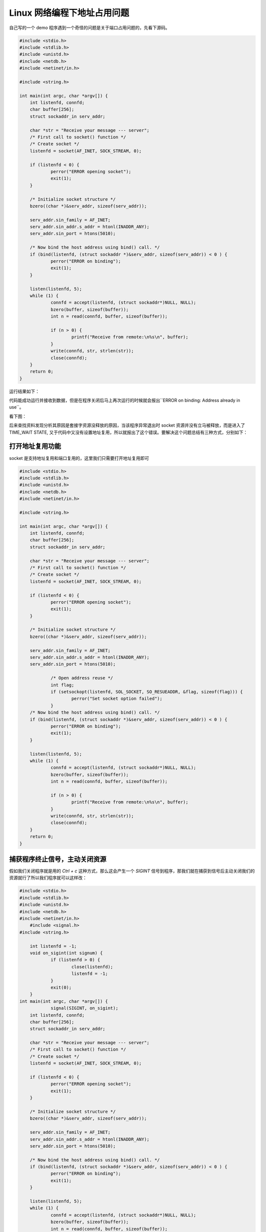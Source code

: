 Linux 网络编程下地址占用问题
================================

自己写的一个 demo 程序遇到一个奇怪的问题是关于端口占用问题的，先看下源码。

.. code:: c

    #include <stdio.h>
    #include <stdlib.h>
    #include <unistd.h>
    #include <netdb.h>
    #include <netinet/in.h>

    #include <string.h>

    int main(int argc, char *argv[]) {
    	int listenfd, connfd;
    	char buffer[256];
    	struct sockaddr_in serv_addr;

    	char *str = "Receive your message --- server";
    	/* First call to socket() function */
    	/* Create socket */
     	listenfd = socket(AF_INET, SOCK_STREAM, 0);

    	if (listenfd < 0) {
    		perror("ERROR opening socket");
    		exit(1);
    	}

    	/* Initialize socket structure */
    	bzero((char *)&serv_addr, sizeof(serv_addr));

    	serv_addr.sin_family = AF_INET;
    	serv_addr.sin_addr.s_addr = htonl(INADDR_ANY);
    	serv_addr.sin_port = htons(5010);

    	/* Now bind the host address using bind() call. */
    	if (bind(listenfd, (struct sockaddr *)&serv_addr, sizeof(serv_addr)) < 0 ) {
    		perror("ERROR on binding");
    		exit(1);
    	}

    	listen(listenfd, 5);
    	while (1) {
    		connfd = accept(listenfd, (struct sockaddr*)NULL, NULL);
    		bzero(buffer, sizeof(buffer));	
    		int n = read(connfd, buffer, sizeof(buffer));

    		if (n > 0) {
    			printf("Receive from remote:\n%s\n", buffer);
    		}
    		write(connfd, str, strlen(str));
    	        close(connfd);	
    	}
    	return 0;
    }

运行结果如下：

.. image:: _static/addr_already_used/recv.jpg

代码能成功运行并接收到数据，但是在程序关闭后马上再次运行的时候就会报出``ERROR on binding: Address already in use``。

看下图：

.. image:: _static/addr_already_used/error.jpg

后来查找资料发现分析其原因是套接字资源没释放的原因，当该程序异常退出时 socket 资源并没有立马被释放，而是进入了 TIME_WAIT STATE, 又于代码中又没有设置地址复用，所以就报出了这个错误。要解决这个问题总结有三种方式，分别如下：

打开地址复用功能
-------------------

socket 是支持地址复用和端口复用的，这里我们只需要打开地址复用即可

.. code:: c

    #include <stdio.h>
    #include <stdlib.h>
    #include <unistd.h>
    #include <netdb.h>
    #include <netinet/in.h>

    #include <string.h>

    int main(int argc, char *argv[]) {
    	int listenfd, connfd;
    	char buffer[256];
    	struct sockaddr_in serv_addr;

    	char *str = "Receive your message --- server";
    	/* First call to socket() function */
    	/* Create socket */
     	listenfd = socket(AF_INET, SOCK_STREAM, 0);

    	if (listenfd < 0) {
    		perror("ERROR opening socket");
    		exit(1);
    	}

    	/* Initialize socket structure */
    	bzero((char *)&serv_addr, sizeof(serv_addr));

    	serv_addr.sin_family = AF_INET;
    	serv_addr.sin_addr.s_addr = htonl(INADDR_ANY);
    	serv_addr.sin_port = htons(5010);

		/* Open address reuse */
		int flag;
		if (setsockopt(listenfd, SOL_SOCKET, SO_RESUEADDR, &flag, sizeof(flag))) {
			perror("Set socket option failed");
		}
    	/* Now bind the host address using bind() call. */
    	if (bind(listenfd, (struct sockaddr *)&serv_addr, sizeof(serv_addr)) < 0 ) {
    		perror("ERROR on binding");
    		exit(1);
    	}

    	listen(listenfd, 5);
    	while (1) {
    		connfd = accept(listenfd, (struct sockaddr*)NULL, NULL);
    		bzero(buffer, sizeof(buffer));	
    		int n = read(connfd, buffer, sizeof(buffer));

    		if (n > 0) {
    			printf("Receive from remote:\n%s\n", buffer);
    		}
    		write(connfd, str, strlen(str));
    	        close(connfd);	
    	}
    	return 0;
    }


捕获程序终止信号，主动关闭资源
---------------------------------

假如我们关闭程序就是用的 `Ctrl + c` 这种方式，那么这会产生一个 `SIGINT` 信号到程序，那我们就在捕获到信号后主动关闭我们的资源就行了所以我们程序就可以这样改：

.. code:: c

    #include <stdio.h>
    #include <stdlib.h>
    #include <unistd.h>
    #include <netdb.h>
    #include <netinet/in.h>
	#include <signal.h>
    #include <string.h>

	int listenfd = -1;
	void on_sigint(int signum) {
		if (listenfd > 0) {
			close(listenfd);
			listenfd = -1;
		}
		exit(0);
	}
    int main(int argc, char *argv[]) {
		signal(SIGINT, on_sigint);
    	int listenfd, connfd;
    	char buffer[256];
    	struct sockaddr_in serv_addr;

    	char *str = "Receive your message --- server";
    	/* First call to socket() function */
    	/* Create socket */
     	listenfd = socket(AF_INET, SOCK_STREAM, 0);

    	if (listenfd < 0) {
    		perror("ERROR opening socket");
    		exit(1);
    	}

    	/* Initialize socket structure */
    	bzero((char *)&serv_addr, sizeof(serv_addr));

    	serv_addr.sin_family = AF_INET;
    	serv_addr.sin_addr.s_addr = htonl(INADDR_ANY);
    	serv_addr.sin_port = htons(5010);

    	/* Now bind the host address using bind() call. */
    	if (bind(listenfd, (struct sockaddr *)&serv_addr, sizeof(serv_addr)) < 0 ) {
    		perror("ERROR on binding");
    		exit(1);
    	}

    	listen(listenfd, 5);
    	while (1) {
    		connfd = accept(listenfd, (struct sockaddr*)NULL, NULL);
    		bzero(buffer, sizeof(buffer));	
    		int n = read(connfd, buffer, sizeof(buffer));

    		if (n > 0) {
    			printf("Receive from remote:\n%s\n", buffer);
    		}
    		write(connfd, str, strlen(str));
    	        close(connfd);	
    	}
    	return 0;
    }

等待系统自动释放资源
------------------------

这种方式一般不可取，但是它可以帮助我们理解 tcp/ip 协议栈。不知道你注意到没有，example code 里面使用的是 SOCK_STREAM 类型，也就是 TCP 啦。我们先看一下 TCP 的状态图：

.. image:: _static/addr_already_used/tcp-state-diagram.svg

socket 资源是由协议栈分配的而不是我们的用户程序，所以就算我们用户程序退出了，socket 资源还是没释放。当用户程序退出了，server 端进入 TIME_WAIT 状态，这个状态会维持 2MLS 这个时间在 Linux 下我们是可以通过命令查看到的

.. code:: bash
	cat /proc/sys/net/ipv4/tcp_fin_timeout

也就是说，我们的用户程序在 2MLS 后就不会再报地址占用的问题了。